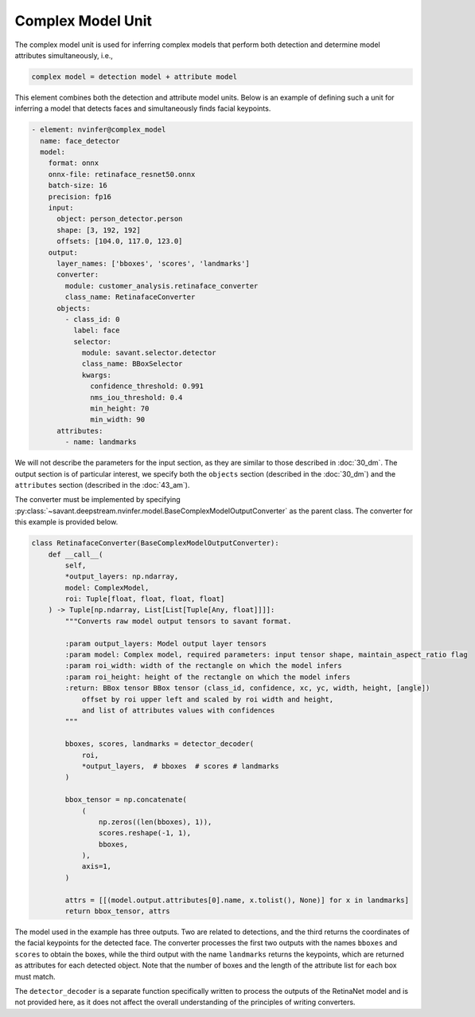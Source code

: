 Complex Model Unit
==================

The complex model unit is used for inferring complex models that perform both detection and determine model attributes simultaneously, i.e.,

.. code-block:: text

    complex model = detection model + attribute model

This element combines both the detection and attribute model units. Below is an example of defining such a unit for inferring a model that detects faces and simultaneously finds facial keypoints.

.. code-block:: yaml

    - element: nvinfer@complex_model
      name: face_detector
      model:
        format: onnx
        onnx-file: retinaface_resnet50.onnx
        batch-size: 16
        precision: fp16
        input:
          object: person_detector.person
          shape: [3, 192, 192]
          offsets: [104.0, 117.0, 123.0]
        output:
          layer_names: ['bboxes', 'scores', 'landmarks']
          converter:
            module: customer_analysis.retinaface_converter
            class_name: RetinafaceConverter
          objects:
            - class_id: 0
              label: face
              selector:
                module: savant.selector.detector
                class_name: BBoxSelector
                kwargs:
                  confidence_threshold: 0.991
                  nms_iou_threshold: 0.4
                  min_height: 70
                  min_width: 90
          attributes:
            - name: landmarks

We will not describe the parameters for the input section, as they are similar to those described in :doc:`30_dm`. The output section is of particular interest, we specify both the ``objects`` section (described in the :doc:`30_dm`) and the ``attributes`` section (described in the :doc:`43_am`).

The converter must be implemented by specifying :py:class:`~savant.deepstream.nvinfer.model.BaseComplexModelOutputConverter` as the parent class. The converter for this example is provided below.

.. code-block:: python

    class RetinafaceConverter(BaseComplexModelOutputConverter):
        def __call__(
            self,
            *output_layers: np.ndarray,
            model: ComplexModel,
            roi: Tuple[float, float, float, float]
        ) -> Tuple[np.ndarray, List[List[Tuple[Any, float]]]]:
            """Converts raw model output tensors to savant format.

            :param output_layers: Model output layer tensors
            :param model: Complex model, required parameters: input tensor shape, maintain_aspect_ratio flag
            :param roi_width: width of the rectangle on which the model infers
            :param roi_height: height of the rectangle on which the model infers
            :return: BBox tensor BBox tensor (class_id, confidence, xc, yc, width, height, [angle])
                offset by roi upper left and scaled by roi width and height,
                and list of attributes values with confidences
            """

            bboxes, scores, landmarks = detector_decoder(
                roi,
                *output_layers,  # bboxes  # scores # landmarks
            )

            bbox_tensor = np.concatenate(
                (
                    np.zeros((len(bboxes), 1)),
                    scores.reshape(-1, 1),
                    bboxes,
                ),
                axis=1,
            )

            attrs = [[(model.output.attributes[0].name, x.tolist(), None)] for x in landmarks]
            return bbox_tensor, attrs

The model used in the example has three outputs. Two are related to detections, and the third returns the coordinates of the facial keypoints for the detected face. The converter processes the first two outputs with the names ``bboxes`` and ``scores`` to obtain the boxes, while the third output with the name ``landmarks`` returns the keypoints, which are returned as attributes for each detected object. Note that the number of boxes and the length of the attribute list for each box must match.

The ``detector_decoder`` is a separate function specifically written to process the outputs of the RetinaNet model and is not provided here, as it does not affect the overall understanding of the principles of writing converters.
